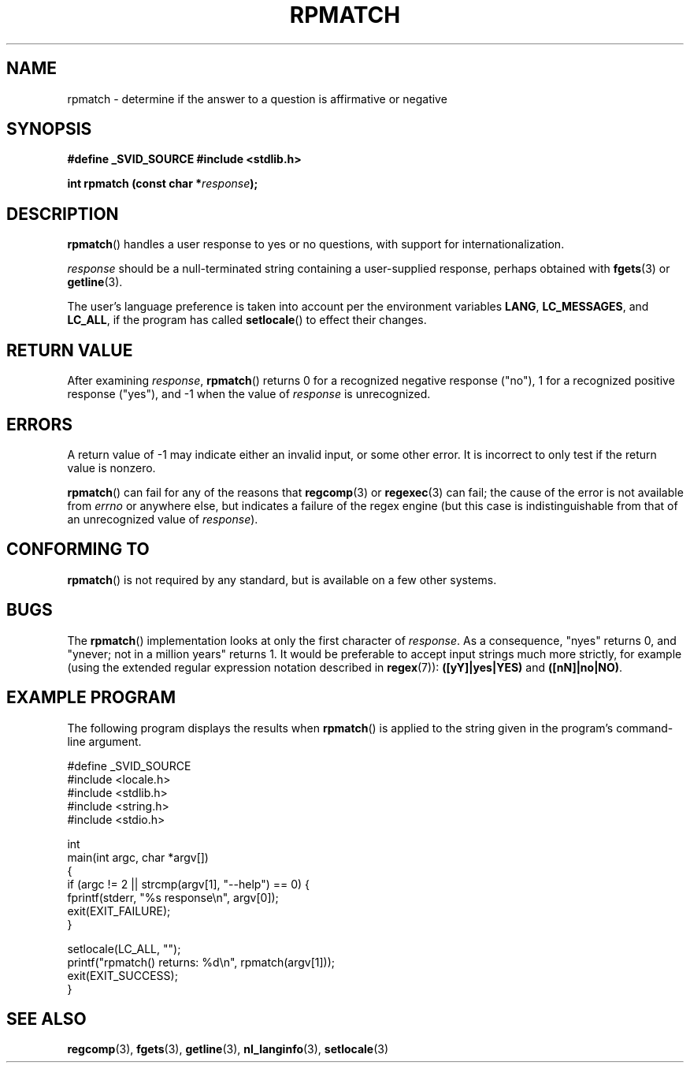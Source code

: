 .\" Copyright (C) 2006 Justin Pryzby <pryzbyj@justinpryzby.com>
.\"
.\" Permission is hereby granted, free of charge, to any person obtaining
.\" a copy of this software and associated documentation files (the
.\" "Software"), to deal in the Software without restriction, including
.\" without limitation the rights to use, copy, modify, merge, publish,
.\" distribute, sublicense, and/or sell copies of the Software, and to
.\" permit persons to whom the Software is furnished to do so, subject to
.\" the following conditions:
.\"
.\" The above copyright notice and this permission notice shall be
.\" included in all copies or substantial portions of the Software.
.\"
.\" THE SOFTWARE IS PROVIDED "AS IS", WITHOUT WARRANTY OF ANY KIND,
.\" EXPRESS OR IMPLIED, INCLUDING BUT NOT LIMITED TO THE WARRANTIES OF
.\" MERCHANTABILITY, FITNESS FOR A PARTICULAR PURPOSE AND NONINFRINGEMENT.
.\" IN NO EVENT SHALL THE AUTHORS OR COPYRIGHT HOLDERS BE LIABLE FOR ANY
.\" CLAIM, DAMAGES OR OTHER LIABILITY, WHETHER IN AN ACTION OF CONTRACT,
.\" TORT OR OTHERWISE, ARISING FROM, OUT OF OR IN CONNECTION WITH THE
.\" SOFTWARE OR THE USE OR OTHER DEALINGS IN THE SOFTWARE.
.\"
.\" References:
.\"   glibc manual and source
.\"
.\" 2006-05-19, mtk, various edits and example program
.\"
.TH RPMATCH 3 "2006-05-17" GNU
.SH NAME
rpmatch \- determine if the answer to a question is affirmative or negative
.SH SYNOPSIS
\fB#define _SVID_SOURCE
\fB#include <stdlib.h>

\fBint rpmatch (const char *\fIresponse\fB);
.SH DESCRIPTION
\fBrpmatch\fP() handles a user response to yes or no questions, with
support for internationalization.  

\fIresponse\fP should be a null-terminated string containing a
user-supplied response, perhaps obtained with \fBfgets\fP(3) or
\fBgetline\fP(3).

The user's language preference is taken into account per the
environment variables \fBLANG\fP, \fBLC_MESSAGES\fP, and \fBLC_ALL\fP,
if the program has called \fBsetlocale\fP() to effect their changes.
.SH "RETURN VALUE"
After examining 
.IR response , 
\fBrpmatch\fP() returns 0 for a recognized negative response ("no"), 1
for a recognized positive response ("yes"), and \-1 when the value
of \fIresponse\fP is unrecognized.
.SH ERRORS
A return value of \-1 may indicate either an invalid input, or some
other error.  It is incorrect to only test if the return value is
nonzero.  

\fBrpmatch\fP() can fail for any of the reasons that
\fBregcomp\fP(3) or \fBregexec\fP(3) can fail; the cause of the error
is not available from \fIerrno\fP or anywhere else, but indicates a
failure of the regex engine (but this case is indistinguishable from
that of an unrecognized value of \fIresponse\fP).
.SH "CONFORMING TO"
\fBrpmatch\fP() is not required by any standard, but
is available on a few other systems.
.\" It is available on at least AIX 5.1 and FreeBSD 6.0.
.SH BUGS
The \fBrpmatch\fP() implementation looks at only the first character
of \fIresponse\fP.  As a consequence, "nyes" returns 0, and 
"ynever; not in a million years" returns 1.
It would be preferable to accept input strings much more
strictly, for example (using the extended regular 
expression notation described in \fBregex\fP(7)): 
\fB([yY]|yes|YES)\fP and \fB([nN]|no|NO)\fP.
.SH EXAMPLE PROGRAM
The following program displays the results when
.BR rpmatch ()
is applied to the string given in the program's command-line argument.
.nf

#define _SVID_SOURCE
#include <locale.h>
#include <stdlib.h>
#include <string.h>
#include <stdio.h>

int
main(int argc, char *argv[])
{
    if (argc != 2 || strcmp(argv[1], "--help") == 0) {
        fprintf(stderr, "%s response\\n", argv[0]);
        exit(EXIT_FAILURE);
    } 

    setlocale(LC_ALL, "");
    printf("rpmatch() returns: %d\\n", rpmatch(argv[1]));
    exit(EXIT_SUCCESS);
}
.fi
.SH SEE ALSO
.BR regcomp (3),
.BR fgets (3),
.BR getline (3),
.BR nl_langinfo (3),
.BR setlocale (3)
